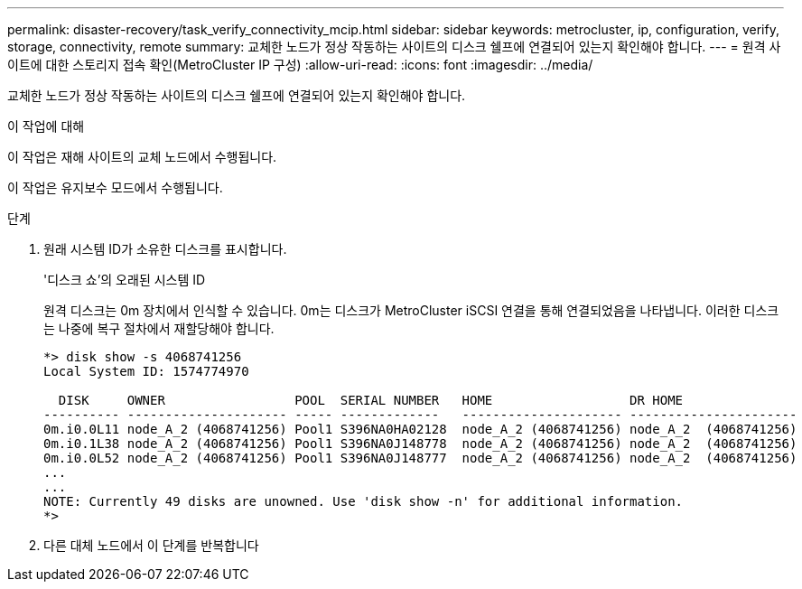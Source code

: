 ---
permalink: disaster-recovery/task_verify_connectivity_mcip.html 
sidebar: sidebar 
keywords: metrocluster, ip, configuration, verify, storage, connectivity, remote 
summary: 교체한 노드가 정상 작동하는 사이트의 디스크 쉘프에 연결되어 있는지 확인해야 합니다. 
---
= 원격 사이트에 대한 스토리지 접속 확인(MetroCluster IP 구성)
:allow-uri-read: 
:icons: font
:imagesdir: ../media/


[role="lead"]
교체한 노드가 정상 작동하는 사이트의 디스크 쉘프에 연결되어 있는지 확인해야 합니다.

.이 작업에 대해
이 작업은 재해 사이트의 교체 노드에서 수행됩니다.

이 작업은 유지보수 모드에서 수행됩니다.

.단계
. 원래 시스템 ID가 소유한 디스크를 표시합니다.
+
'디스크 쇼'의 오래된 시스템 ID

+
원격 디스크는 0m 장치에서 인식할 수 있습니다. 0m는 디스크가 MetroCluster iSCSI 연결을 통해 연결되었음을 나타냅니다. 이러한 디스크는 나중에 복구 절차에서 재할당해야 합니다.

+
[listing]
----
*> disk show -s 4068741256
Local System ID: 1574774970

  DISK     OWNER                 POOL  SERIAL NUMBER   HOME                  DR HOME
---------- --------------------- ----- -------------   --------------------- ----------------------
0m.i0.0L11 node_A_2 (4068741256) Pool1 S396NA0HA02128  node_A_2 (4068741256) node_A_2  (4068741256)
0m.i0.1L38 node_A_2 (4068741256) Pool1 S396NA0J148778  node_A_2 (4068741256) node_A_2  (4068741256)
0m.i0.0L52 node_A_2 (4068741256) Pool1 S396NA0J148777  node_A_2 (4068741256) node_A_2  (4068741256)
...
...
NOTE: Currently 49 disks are unowned. Use 'disk show -n' for additional information.
*>
----
. 다른 대체 노드에서 이 단계를 반복합니다


